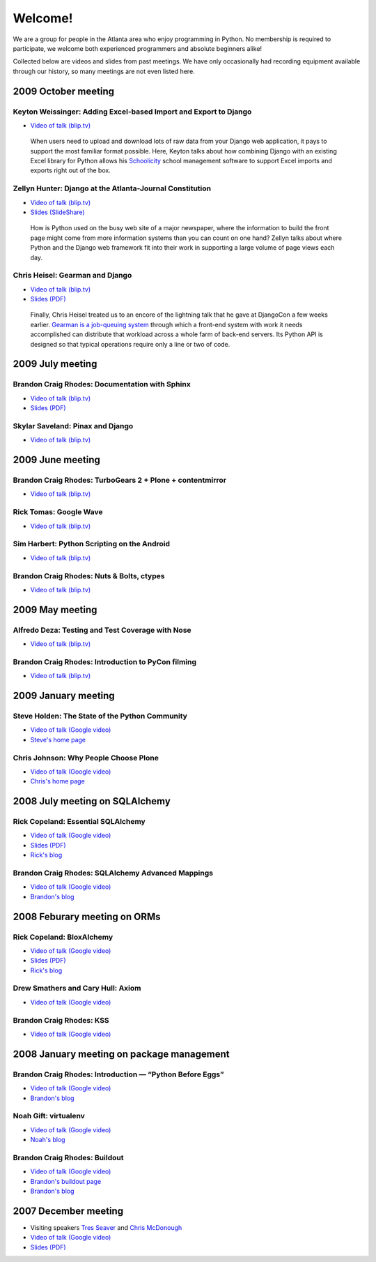 ========
Welcome!
========

We are a group for people in the Atlanta area
who enjoy programming in Python.
No membership is required to participate,
we welcome both experienced programmers and absolute beginners alike!

Collected below are videos and slides from past meetings.
We have only occasionally had recording equipment available
through our history, so many meetings are not even listed here.

2009 October meeting
====================

Keyton Weissinger: Adding Excel-based Import and Export to Django
-----------------------------------------------------------------

* `Video of talk (blip.tv) <http://blip.tv/file/2794179>`_

 When users need to upload and download lots of raw data
 from your Django web application,
 it pays to support the most familiar format possible.
 Here, Keyton talks about how combining Django
 with an existing Excel library for Python
 allows his `Schoolicity <https://www.schoolicity.com/>`_
 school management software to support Excel imports and exports
 right out of the box.

Zellyn Hunter: Django at the Atlanta-Journal Constitution
---------------------------------------------------------

* `Video of talk (blip.tv) <http://blip.tv/file/2805912>`_
* `Slides (SlideShare) <http://www.slideshare.net/zellyn/django-at-the-ajc>`_

 How is Python used on the busy web site of a major newspaper,
 where the information to build the front page
 might come from more information systems
 than you can count on one hand?
 Zellyn talks about where Python and the Django web framework fit
 into their work in supporting a large volume of page views each day.

Chris Heisel: Gearman and Django
--------------------------------

* `Video of talk (blip.tv) <http://blip.tv/file/2806533/>`_
* `Slides (PDF) <_static/heisel-gearman-djangocon.pdf>`_

 Finally, Chris Heisel treated us
 to an encore of the lightning talk
 that he gave at DjangoCon a few weeks earlier.
 `Gearman is a job-queuing system <http://gearman.org/>`_
 through which a front-end system with work it needs accomplished
 can distribute that workload across a whole farm
 of back-end servers.
 Its Python API is designed
 so that typical operations require only a line or two of code.

2009 July meeting
=================

Brandon Craig Rhodes: Documentation with Sphinx
-----------------------------------------------

* `Video of talk (blip.tv) <http://blip.tv/file/2401788>`_
* `Slides (PDF) <http://rhodesmill.org/brandon/static/2009/sphinx.pdf>`_

Skylar Saveland: Pinax and Django
---------------------------------

* `Video of talk (blip.tv) <http://blip.tv/file/2391457>`_

2009 June meeting
=================

Brandon Craig Rhodes: TurboGears 2 + Plone + contentmirror
----------------------------------------------------------

* `Video of talk (blip.tv) <http://blip.tv/file/2239406>`_

Rick Tomas: Google Wave
-----------------------

* `Video of talk (blip.tv) <http://blip.tv/file/2238118>`_

Sim Harbert: Python Scripting on the Android
--------------------------------------------

* `Video of talk (blip.tv) <http://blip.tv/file/2235811>`_

Brandon Craig Rhodes: Nuts & Bolts, ctypes
------------------------------------------

* `Video of talk (blip.tv) <http://blip.tv/file/2235275>`_

2009 May meeting
================

Alfredo Deza: Testing and Test Coverage with Nose
-------------------------------------------------

* `Video of talk (blip.tv) <http://blip.tv/file/2225152>`_

Brandon Craig Rhodes: Introduction to PyCon filming
---------------------------------------------------

* `Video of talk (blip.tv) <http://blip.tv/file/2221463>`_

2009 January meeting
====================

Steve Holden: The State of the Python Community
-----------------------------------------------

* `Video of talk (Google video) <http://video.google.com/videoplay?docid=1479560638540229801&amp;hl=en>`_
* `Steve's home page <http://holdenweb.blogspot.com/>`_

Chris Johnson: Why People Choose Plone
--------------------------------------

* `Video of talk (Google video) <http://video.google.com/videoplay?docid=5451095915380975433&amp;hl=en>`_
* `Chris's home page <http://ifpeople.net/about/people/cjj>`_

2008 July meeting on SQLAlchemy
===============================

Rick Copeland: Essential SQLAlchemy
-----------------------------------

* `Video of talk (Google video) <http://video.google.com/videoplay?docid=2139688260328269384>`_
* `Slides (PDF) <http://files.meetup.com/127119/EssentialSQLAlchemy.pdf>`_
* `Rick's blog <http://pythonisito.blogspot.com/>`_

Brandon Craig Rhodes: SQLAlchemy Advanced Mappings
--------------------------------------------------

* `Video of talk (Google video) <http://video.google.com/videoplay?docid=7582038483043089057>`_
* `Brandon's blog <http://rhodesmill.org/brandon/>`_

2008 Feburary meeting on ORMs
=============================

Rick Copeland: BloxAlchemy
--------------------------

* `Video of talk (Google video) <http://video.google.com/videoplay?docid=2130832537579149296>`_
* `Slides (PDF) <http://files.meetup.com/127119/BloxAlchemy.pdf>`_
* `Rick's blog <http://pythonisito.blogspot.com/>`_

Drew Smathers and Cary Hull: Axiom
----------------------------------

* `Video of talk (Google video) <http://video.google.com/videoplay?docid=560497242607455250>`_

Brandon Craig Rhodes: KSS
-------------------------

* `Video of talk (Google video) <http://video.google.com/videoplay?docid=3829442611478268688>`_

2008 January meeting on package management
==========================================

Brandon Craig Rhodes: Introduction — “Python Before Eggs”
----------------------------------------------------------

* `Video of talk (Google video) <http://video.google.com/videoplay?docid=5996823626349389448>`_
* `Brandon's blog <http://rhodesmill.org/brandon/>`_

Noah Gift: virtualenv
---------------------

* `Video of talk (Google video) <http://video.google.com/videoplay?docid=9123486531649272791>`_
* `Noah's blog <http://noahgift.com/>`_

Brandon Craig Rhodes: Buildout
------------------------------

* `Video of talk (Google video) <http://video.google.com/videoplay?docid=3428163188647461098>`_
* `Brandon's buildout page <http://rhodesmill.org/brandon/buildout>`_
* `Brandon's blog <http://rhodesmill.org/brandon/>`_

2007 December meeting
=====================

* Visiting speakers `Tres Seaver <http://www.palladion.com/>`_
  and `Chris McDonough <http://www.plope.com/>`_
* `Video of talk (Google video) <http://video.google.com/videoplay?docid=-3276625123051018943>`_
* `Slides (PDF) <http://static.repoze.org/pyatl-slides.pdf>`_
